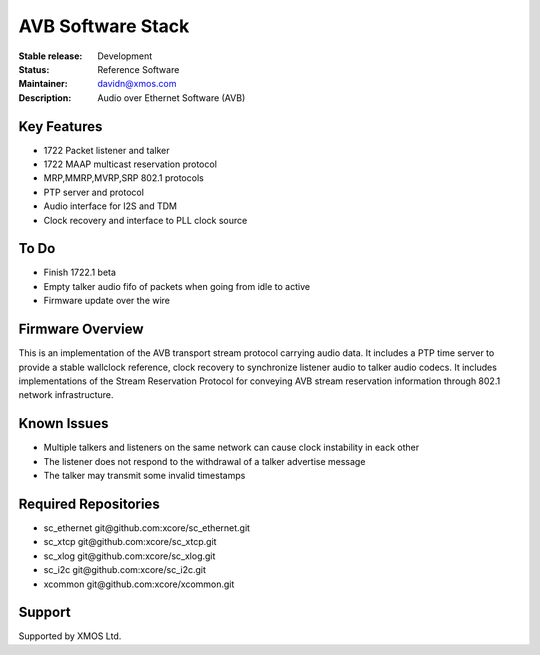 AVB Software Stack
..................

:Stable release:  Development

:Status:  Reference Software

:Maintainer:  davidn@xmos.com

:Description:  Audio over Ethernet Software (AVB)


Key Features
============

* 1722 Packet listener and talker
* 1722 MAAP multicast reservation protocol
* MRP,MMRP,MVRP,SRP 802.1 protocols
* PTP server and protocol
* Audio interface for I2S and TDM
* Clock recovery and interface to PLL clock source

To Do
=====

* Finish 1722.1 beta
* Empty talker audio fifo of packets when going from idle to active
* Firmware update over the wire

Firmware Overview
=================

This is an implementation of the AVB transport stream protocol carrying audio data. It includes a PTP time
server to provide a stable wallclock reference, clock recovery to synchronize listener audio to talker audio
codecs.  It includes implementations of the Stream Reservation Protocol for conveying AVB stream reservation
information through 802.1 network infrastructure.

Known Issues
============

* Multiple talkers and listeners on the same network can cause clock instability in eack other
* The listener does not respond to the withdrawal of a talker advertise message
* The talker may transmit some invalid timestamps 

Required Repositories
================

* sc_ethernet git\@github.com:xcore/sc_ethernet.git
* sc_xtcp git\@github.com:xcore/sc_xtcp.git
* sc_xlog git\@github.com:xcore/sc_xlog.git
* sc_i2c git\@github.com:xcore/sc_i2c.git
* xcommon git\@github.com:xcore/xcommon.git

Support
=======

Supported by XMOS Ltd.
